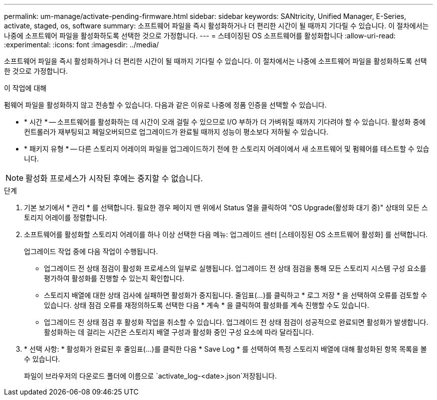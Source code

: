 ---
permalink: um-manage/activate-pending-firmware.html 
sidebar: sidebar 
keywords: SANtricity, Unified Manager, E-Series, activate, staged, os, software 
summary: 소프트웨어 파일을 즉시 활성화하거나 더 편리한 시간이 될 때까지 기다릴 수 있습니다. 이 절차에서는 나중에 소프트웨어 파일을 활성화하도록 선택한 것으로 가정합니다. 
---
= 스테이징된 OS 소프트웨어를 활성화합니다
:allow-uri-read: 
:experimental: 
:icons: font
:imagesdir: ../media/


[role="lead"]
소프트웨어 파일을 즉시 활성화하거나 더 편리한 시간이 될 때까지 기다릴 수 있습니다. 이 절차에서는 나중에 소프트웨어 파일을 활성화하도록 선택한 것으로 가정합니다.

.이 작업에 대해
펌웨어 파일을 활성화하지 않고 전송할 수 있습니다. 다음과 같은 이유로 나중에 정품 인증을 선택할 수 있습니다.

* * 시간 * -- 소프트웨어를 활성화하는 데 시간이 오래 걸릴 수 있으므로 I/O 부하가 더 가벼워질 때까지 기다려야 할 수 있습니다. 활성화 중에 컨트롤러가 재부팅되고 페일오버되므로 업그레이드가 완료될 때까지 성능이 평소보다 저하될 수 있습니다.
* * 패키지 유형 * -- 다른 스토리지 어레이의 파일을 업그레이드하기 전에 한 스토리지 어레이에서 새 소프트웨어 및 펌웨어를 테스트할 수 있습니다.


[NOTE]
====
활성화 프로세스가 시작된 후에는 중지할 수 없습니다.

====
.단계
. 기본 보기에서 * 관리 * 를 선택합니다. 필요한 경우 페이지 맨 위에서 Status 열을 클릭하여 "OS Upgrade(활성화 대기 중)" 상태의 모든 스토리지 어레이를 정렬합니다.
. 소프트웨어를 활성화할 스토리지 어레이를 하나 이상 선택한 다음 메뉴: 업그레이드 센터 [스테이징된 OS 소프트웨어 활성화] 를 선택합니다.
+
업그레이드 작업 중에 다음 작업이 수행됩니다.

+
** 업그레이드 전 상태 점검이 활성화 프로세스의 일부로 실행됩니다. 업그레이드 전 상태 점검을 통해 모든 스토리지 시스템 구성 요소를 평가하여 활성화를 진행할 수 있는지 확인합니다.
** 스토리지 배열에 대한 상태 검사에 실패하면 활성화가 중지됩니다. 줄임표(...)를 클릭하고 * 로그 저장 * 을 선택하여 오류를 검토할 수 있습니다. 상태 점검 오류를 재정의하도록 선택한 다음 * 계속 * 을 클릭하여 활성화를 계속 진행할 수도 있습니다.
** 업그레이드 전 상태 점검 후 활성화 작업을 취소할 수 있습니다. 업그레이드 전 상태 점검이 성공적으로 완료되면 활성화가 발생합니다. 활성화하는 데 걸리는 시간은 스토리지 배열 구성과 활성화 중인 구성 요소에 따라 달라집니다.


. * 선택 사항: * 활성화가 완료된 후 줄임표(...)를 클릭한 다음 * Save Log * 를 선택하여 특정 스토리지 배열에 대해 활성화된 항목 목록을 볼 수 있습니다.
+
파일이 브라우저의 다운로드 폴더에 이름으로 `activate_log-<date>.json`저장됩니다.


